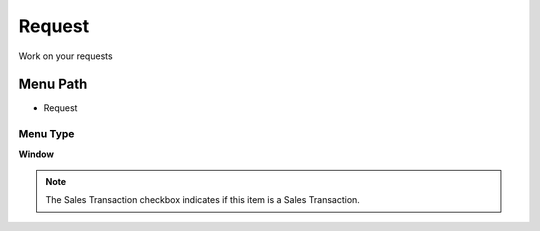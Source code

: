 
.. _functional-guide/menu/menu-request:

=======
Request
=======

Work on your requests

Menu Path
=========


* Request

Menu Type
---------
\ **Window**\ 

.. note::
    The Sales Transaction checkbox indicates if this item is a Sales Transaction.


.. seealso::
    :ref:`functional-guide/window/window-request`
